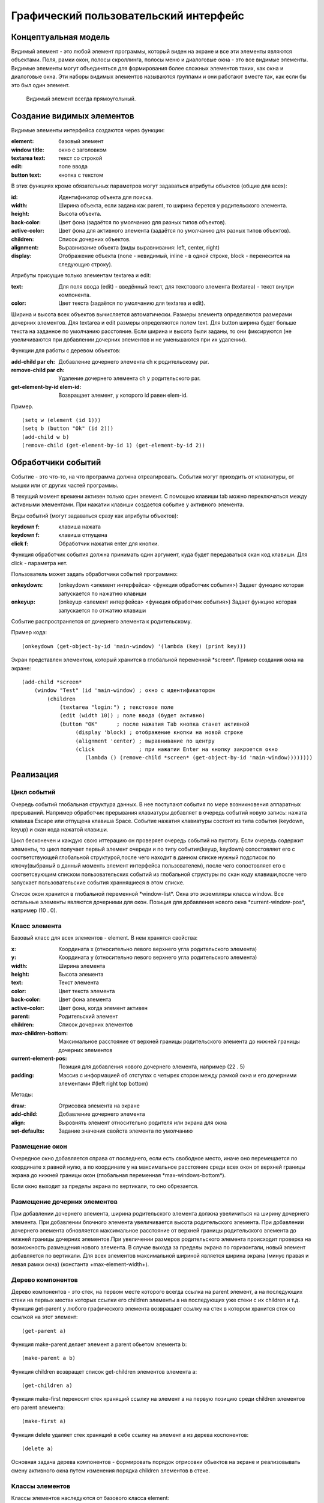 Графический пользовательский интерфейс
======================================

Концептуальная модель
---------------------

Видимый элемент - это любой элемент программы,  который виден
на экране и все эти элементы являются объектами.
Поля, рамки
окон, полосы скроллинга,  полосы меню и диалоговые окна -  это  все
видимые элементы.
Видимые   элементы   могут   объединяться   для
формирования более сложных элементов таких,  как окна и  диалоговые
окна. Эти  наборы  видимых  элементов  называются  группами  и  они
работают вместе  так,  как  если   бы   это   был   один   элемент.
     Видимый элемент всегда  прямоугольный.
     

Создание видимых элементов
--------------------------
     
Видимые элементы интерфейса создаются через функции:

:element: базовый элемент
:window title: окно с заголовком
:textarea text: текст со строкой
:edit: поле ввода
:button text: кнопка с текстом


В этих функциях кроме обязательных параметров могут задаваться атрибуты объектов (общие для всех):

:id: Идентификатор объекта для поиска.
:width: Ширина объекта, если задана как parent, то ширина берется у родительского элемента.
:height: Высота объекта.
:back-color: Цвет фона (задаётся по умолчанию для разных типов объектов).
:active-color: Цвет фона для активного элемента (задаётся по умолчанию для разных типов объектов).
:children: Список дочерних объектов.
:alignment: Выравнивание объекта (виды выравнивания: left, center, right)
:display: Отображение объекта (none - невидимый, inline - в одной строке, block - перенесится на следующую строку).

Атрибуты присущие только элементам textarea и edit:

:text: Для поля ввода (edit) - введённый текст, для текстового элемента (textarea) - текст внутри компонента.
:color: Цвет текста (задаётся по умолчанию для textarea и edit).

Ширина и высота всех объектов вычисляется автоматически. Размеры элемента определяются размерами дочерних элементов. Для textarea и edit размеры определяются полем text. Для button ширина будет больше текста на заданное по умолчанию расстояние. Если ширина и высота были заданы, то они фиксируются (не увеличиваются при добавлении дочерних элементов и не уменьшаются при их удалении). 

Функции для работы с деревом объектов:

:add-child par ch: Добавление дочернего элемента ch к родительскому par.
:remove-child par ch: Удаление дочернего элемента ch у родительского par.
:get-element-by-id elem-id: Возвращает элемент, у которого id равен elem-id.

Пример.			    
::

   (setq w (element (id 1)))
   (setq b (button "Ok" (id 2)))
   (add-child w b)
   (remove-child (get-element-by-id 1) (get-element-by-id 2))

Обработчики событий
-------------------

Событие -  это  что-то,   на   что   программа   должна
отреагировать. События могут приходить от клавиатуры,  от мышки или
от других частей программы.

В текущий момент времени активен только один элемент. С помощью клавиши tab можно переключаться между активными элементами. При нажатии клавиши создается событие у активного элемента.

Виды событий (могут задаваться сразу как атрибуты объектов):

:keydown f: клавиша нажата
:keydown f: клавиша отпущена
:click f: Обработчик нажатия enter для кнопки.

Функция обработчик события должна принимать один аргумент, куда будет передаваться скан код клавиши. Для click - параметра нет.

Пользователь может задать обработчики событий программно:

:onkeydown: (onkeydown <элемент интерфейса> <функция обработчик события>)
            Задает функцию которая запускается по нажатию клавиши
:onkeyup: (onkeyup <элемент интерфейса> <функция обработчик события>)
          Задает функцию которая запускается по отжатию клавиши

Событие распространяется от дочернего элемента к родительскому.

Пример кода:
::
   
   (onkeydown (get-object-by-id 'main-window) '(lambda (key) (print key))) 

Экран представлен элементом, который хранится в глобальной переменной \*screen\*.   
Пример создания окна на экране:
::

   (add-child *screen*
       (window "Test" (id 'main-window) ; окно с идентификатором
	   (children
	       (textarea "login:") ; текстовое поле
	       (edit (width 10)) ; поле ввода (будет активно)
	       (button "OK"      ; после нажатия Tab кнопка станет активной
	            (display 'block) ; отображение кнопки на новой строке
		    (alignment 'center) ; выравнивание по центру
		    (click              ; при нажатии Enter на кнопку закроется окно
		       (lambda () (remove-child *screen* (get-object-by-id 'main-window))))))))
			         
Реализация
----------

Цикл событий
^^^^^^^^^^^^

Очередь событий глобальная структура данных. В нее поступают события по мере возникновения аппаратных прерываний. Например обработчик прерывания клавиатуры добавляет в очередь событий новую запись: нажата клавиша Escape или отпущена клавиша Space. Событие нажатия клавиатуры состоит из типа события  (keydown, keyup) и скан кода нажатой клавиши.

Цикл бесконечен и каждую свою иттерацию он проверяет очередь событий на пустоту. Если очередь содержит элементы, то цикл получает первый элемент очереди и по типу события(keyup, keydown) сопостовляет его с соответствующей глобальной структурой,после чего находит в данном списке нужный подсписок по ключу(выбраный в данный моменть элемент интерфейса пользователем), после чего сопостовляет его с соответсвующим списком пользовательских событий из глобальной структуры по скан коду клавиши,после чего запускает пользовательские события храннящиеся в этом списке.

Список окон хранится в глобальной переменной \*window-list\*. Окна это экземпляры класса window. Все остальные элементы являются дочерними для окон. Позиция для добавления нового окна \*current-window-pos\*, например (10 . 0).

Класс элемента
^^^^^^^^^^^^^^

Базовый класс для всех элементов - element. В нем хранятся свойства: 

:x: Координата x (относительно левого верхнего угла родительского элемента)
:y: Координата y (относительно левого верхнего угла родительского элемента)
:width: Ширина элемента
:height: Высота элемента
:text: Текст элемента
:color: Цвет текста элемента
:back-color: Цвет фона элемента
:active-color: Цвет фона, когда элемент активен
:parent: Родительский элемент
:children: Список дочерних элементов
:max-children-bottom: Максимальное расстояние от верхней границы родительского элемента до нижней границы дочерних элементов
:current-element-pos: Позиция для добавления нового дочернего элемента, например (22 . 5)
:padding: Массив с информацией об отступах с четырех сторон между рамкой окна и его дочерними элементами #(left right top bottom)

Методы:

:draw: Отрисовка элемента на экране
:add-child: Добавление дочернего элемента
:align: Выровнять элемент относительно родителя или экрана для окна
:set-defaults: Задание значения свойств элемента по умолчанию

Размещение окон
^^^^^^^^^^^^^^^

.. image:: img/windows.png

Очередное окно добавляется справа от последнего, если есть свободное место, иначе оно перемещается по координате x равной нулю, а по координате y на максимальное расстояние среди всех окон от верхней границы экрана до нижней границы окон (глобальная переменная \*max-windows-bottom\*).

Если окно выходит за пределы экрана по вертикали, то оно обрезается.
    
Размещение дочерних элементов
^^^^^^^^^^^^^^^^^^^^^^^^^^^^^

При добавлении дочернего элемента, ширина родительского элемента должна увеличиться на ширину дочернего элемента. При добавлении блочного элемента увеличивается высота родительского элемента. При добавлении дочернего элемента обновляется максимальное расстояние от верхней границы родительского элемента до нижней границы дочерних элементов.При увеличении размеров родительского элемента происходит проверка на возможность размещения нового элемента. В случае выхода за пределы экрана по горизонтали, новый элемент добавляется по вертикали. Для всех элементов максимальной шириной является ширина экрана (минус правая и левая рамки окна) (константа +max-element-width+).

Дерево компонентов
^^^^^^^^^^^^^^^^^^^^^^^^^^^^^

Дерево компонентов - это стек, на первом месте которого всегда ссылка на parent элемент, а на последующих стеки на первых местах которых ссылки его children элементы а на последующих уже стеки с их children и т.д. 
Функция get-parent у любого графического элемента возвращает ссылку на стек в котором хранится стек со ссылкой на этот элемент:
::
   (get-parent a)

Функция make-parent делает элемент a parent обьетом элемента b:
::
   (make-parent a b)

Функция children возвращет список get-children элементов элемента a:
::
   (get-children a)
Функция make-first переносит стек хранящий ссылку на элемент a на первую позицию среди children элементов его parent элемента:
::
   (make-first a)

Функция delete удаляет стек хранящий в себе ссылку на элемент a из дерева коспонентов:
::
   (delete a)
Основная задача дерева компонентов - формировать порядок отрисовки обьектов на экране и реализовывать смену активного окна путем изменения порядка children элементов в стеке.

Классы элементов
^^^^^^^^^^^^^^^^

Классы элементов наследуются от базового класса element:

* window;
* block;
* text;
* edit;
* button.

Для создания элементов применяются макросы window, block, text, button, edit. Сначала происходит создание объекта,  а затем установка конкретных свойств. Они возвращают экземпляры соответствующих классов. Простые свойства элемента устанавливаются через макрос setf, а children задаётся через отдельную функцию, которая сначала создаёт дочерние элементы, а затем добавляет их с помощью метода add-child.

При создании элемента происходит установка свойств по умолчанию, цвета родительского элемента копируются.

Отрисовка всех элементов происходит в функции screen после добавление окон в список. Для этого у каждого окна вызывается метод draw.

Отрисовка объектов
^^^^^^^^^^^^^^^^^^

Функция установки позиции курсора:
::

   (set-cursor x y)

Функция печати символа:
::

   (putchar "A")
   (putchar "\xF5")

Функции установки цвета:
::

   (set-color 0xf) ; установка цвета символа - белый
   (set-back-color 1);  установка цвета фона - синий

Функции для работы с курсором:
::

   (hide-cursor) ; спрятать курсор
   (show-cursor) ; показать курсор

Архитектура
-----------

Модуль gui/element.lsp - базовый класс element.

Модуль gui/window.lsp - класс окна.

Модуль gui/edit.lsp - класс поля ввода.

Модуль gui/block.lsp - класс группы элементов.

Модуль gui/text.lsp - класс текстового элемента.

Модуль gui/button.lsp - класс кнопки.

Модуль gui/interface.lsp - все макросы пользовательского интерфейса.

Модуль x86/sys.c - функции для отрисовки.

Свои идеи
^^^^^^^^^^^^^^^^^^
нужно добавить в стандартный список свойств element свойства:
:back-image: Изображение на заднем фоне элемента.
:image: Изображение на переднем плане элемента.
Добавить события:
:on-click: При нажатии на элемент.
:on-hover: При наведении курсора на элемент.
Например:
Функция on-click привязывает к элементу a событие удаления этого элемента из дерева компонентов при нажатии на него:
::
   (on-click a (lambda (a) (delete a)))
аналогичным образом работает функция on-hover.
Свойство parent в элементе хранит ссылку на соответствующий ему стек в дереве компонентов из него модно соответственно получить children элементы этого элемента.
inner-text и title излишние свойства для основного класса element, лучше отделить их в отдельный children класс text и при желании наличия текста в заголовке окна либо на кнопке и т.д. вручную добавлять их туда, тогда можно будет отследить такие вещи как: положение этого текста и его задний фон либо тогда сделать эти свойства по умолчанию у этих атрибутов element
все изменения положения  любого обьекта класса элемент производим через функцию move она сначала меняет местоположение обьекта а затем рекурсивно запускает себя для всех children элементов а в тех в свою очередь для их children и т.д.


